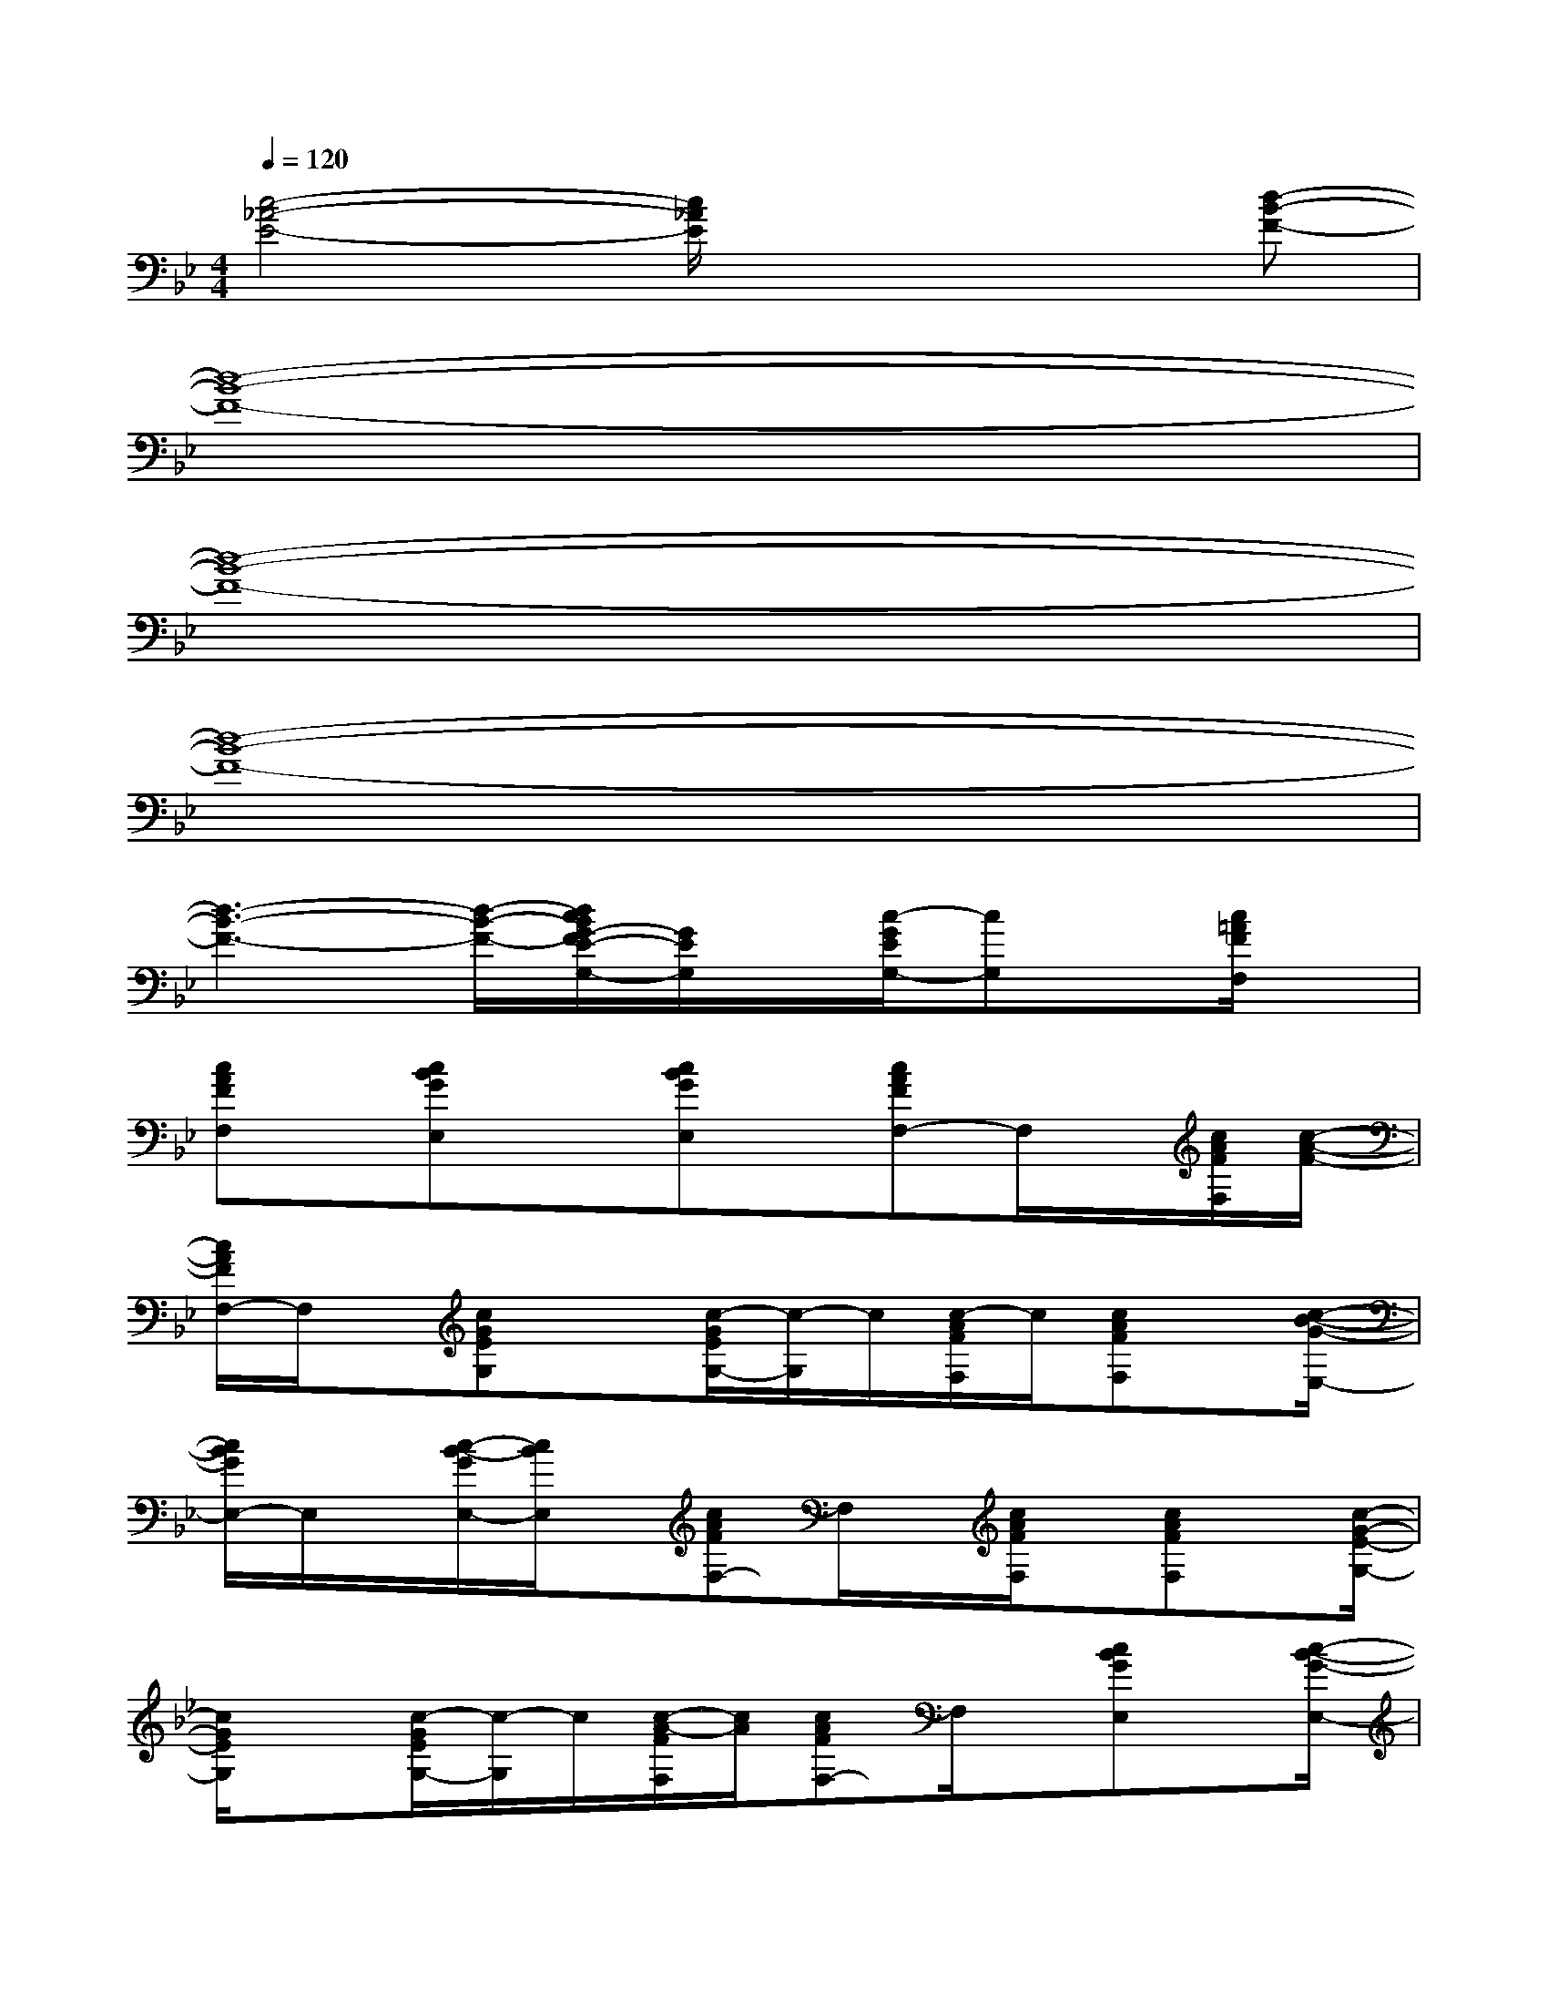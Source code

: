X:1
T:
M:4/4
L:1/8
Q:1/4=120
K:Bb%2flats
V:1
[c4-_A4-E4-][c/2_A/2E/2]x2x/2[d-B-F-]|
[d8-B8-F8-]|
[d8-B8-F8-]|
[d8-B8-F8-]|
[d3-B3-F3-][d/2-B/2-F/2-][d/2c/2B/2G/2-F/2E/2-G,/2-][G/2E/2G,/2]x/2[c/2-G/2E/2G,/2-][cG,]x/2[c/2=A/2F/2F,/2]x/2|
[cAFF,]x/2[cBGE,]x[cBGE,]x/2[cAFF,-]F,/2x/2[c/2A/2F/2F,/2][c/2-A/2-F/2-]|
[c/2A/2F/2F,/2-]F,/2x/2[cGEG,]x[c/2-G/2E/2G,/2-][c/2-G,/2]c/2[c/2-A/2F/2F,/2]c/2[cAFF,]x/2[c/2-B/2-G/2-E,/2-]|
[c/2B/2G/2E,/2-]E,/2x/2[c/2-B/2-G/2E,/2-][c/2B/2E,/2]x/2[cAFF,-]F,/2x/2[c/2A/2F/2F,/2]x/2[cAFF,]x/2[c/2-G/2-E/2-G,/2-]|
[c/2G/2E/2G,/2]x[c/2-G/2E/2G,/2-][c/2-G,/2]c/2[c/2-A/2-F/2F,/2][c/2A/2][cAFF,-]F,/2x/2[cBGE,]x/2[c/2-B/2-G/2-E,/2-]|
[c/2B/2G/2E,/2]x[cAFF,]x/2[c/2A/2F/2F,/2]x/2[cAFF,-]F,/2x/2[c/2G/2-E/2-G,/2-][G/2E/2G,/2]x/2[c/2-G/2E/2G,/2-]|
[cG,]x/2[c/2A/2F/2F,/2][cAFF,]x[cBGE,]x/2[c/2-B/2-G/2-][c/2B/2G/2E,/2-]E,/2x/2[c/2-A/2-F/2-F,/2-]|
[c/2A/2F/2F,/2]x/2[c/2A/2F,/2]F/2[cAFF,]x[c/2G/2-E/2-G,/2-][G/2E/2G,/2]x/2[c/2-G/2E/2G,/2-][cG,]x/2[c/2A/2F/2F,/2]|
x/2[cAFF,]x/2[cBGE,-]E,/2x/2[c/2-B/2-G/2E,/2-][c/2B/2E,/2]x/2[cAFF,]x[c/2A/2F/2F,/2]|
x/2[cAFF,]x/2[cGEG,]x[c/2-G/2E/2G,/2-][cG,][c/2-A/2-F/2F,/2][c/2A/2][cAFF,]x/2|
[cBGE,]x[cBGE,]x/2F/2-[c/2-A/2-F/2F,/2-][c/2A/2F,/2]x/2[c/2A/2F/2F,/2]x/2[cAFF,]x/2|
[cGEG,]x[c/2-G/2E/2G,/2-][c/2-G,/2]c/2[c/2-A/2F/2F,/2]c/2[cAFF,]x[cBGE,]x/2